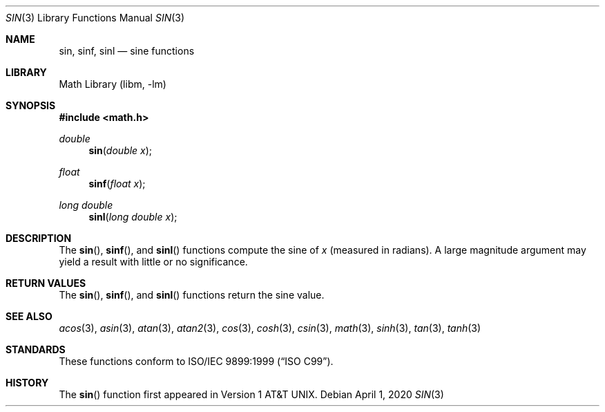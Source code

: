.\" Copyright (c) 1991 The Regents of the University of California.
.\" All rights reserved.
.\"
.\"	@(#)sin.3	6.7 (Berkeley) 4/19/91
.\" Redistribution and use in source and binary forms, with or without
.\" modification, are permitted provided that the following conditions
.\" are met:
.\" 1. Redistributions of source code must retain the above copyright
.\"    notice, this list of conditions and the following disclaimer.
.\" 2. Redistributions in binary form must reproduce the above copyright
.\"    notice, this list of conditions and the following disclaimer in the
.\"    documentation and/or other materials provided with the distribution.
.\" 3. Neither the name of the University nor the names of its contributors
.\"    may be used to endorse or promote products derived from this software
.\"    without specific prior written permission.
.\"
.\" THIS SOFTWARE IS PROVIDED BY THE REGENTS AND CONTRIBUTORS ``AS IS'' AND
.\" ANY EXPRESS OR IMPLIED WARRANTIES, INCLUDING, BUT NOT LIMITED TO, THE
.\" IMPLIED WARRANTIES OF MERCHANTABILITY AND FITNESS FOR A PARTICULAR PURPOSE
.\" ARE DISCLAIMED.  IN NO EVENT SHALL THE REGENTS OR CONTRIBUTORS BE LIABLE
.\" FOR ANY DIRECT, INDIRECT, INCIDENTAL, SPECIAL, EXEMPLARY, OR CONSEQUENTIAL
.\" DAMAGES (INCLUDING, BUT NOT LIMITED TO, PROCUREMENT OF SUBSTITUTE GOODS
.\" OR SERVICES; LOSS OF USE, DATA, OR PROFITS; OR BUSINESS INTERRUPTION)
.\" HOWEVER CAUSED AND ON ANY THEORY OF LIABILITY, WHETHER IN CONTRACT, STRICT
.\" LIABILITY, OR TORT (INCLUDING NEGLIGENCE OR OTHERWISE) ARISING IN ANY WAY
.\" OUT OF THE USE OF THIS SOFTWARE, EVEN IF ADVISED OF THE POSSIBILITY OF
.\" SUCH DAMAGE.
.\"
.\"     from: @(#)sin.3	6.7 (Berkeley) 4/19/91
.\" $FreeBSD$
.\"
.Dd April 1, 2020
.Dt SIN 3
.Os
.Sh NAME
.Nm sin ,
.Nm sinf ,
.Nm sinl
.Nd sine functions
.Sh LIBRARY
.Lb libm
.Sh SYNOPSIS
.In math.h
.Ft double
.Fn sin "double x"
.Ft float
.Fn sinf "float x"
.Ft long double
.Fn sinl "long double x"
.Sh DESCRIPTION
The
.Fn sin ,
.Fn sinf ,
and
.Fn sinl
functions compute the sine of
.Fa x
(measured in radians).
A large magnitude argument may yield a result with little
or no significance.
.Sh RETURN VALUES
The
.Fn sin ,
.Fn sinf ,
and
.Fn sinl
functions return the sine value.
.Sh SEE ALSO
.Xr acos 3 ,
.Xr asin 3 ,
.Xr atan 3 ,
.Xr atan2 3 ,
.Xr cos 3 ,
.Xr cosh 3 ,
.Xr csin 3 ,
.Xr math 3 ,
.Xr sinh 3 ,
.Xr tan 3 ,
.Xr tanh 3
.Sh STANDARDS
These functions conform to
.St -isoC-99 .
.Sh HISTORY
The
.Fn sin
function first appeared in
.At v1 .
